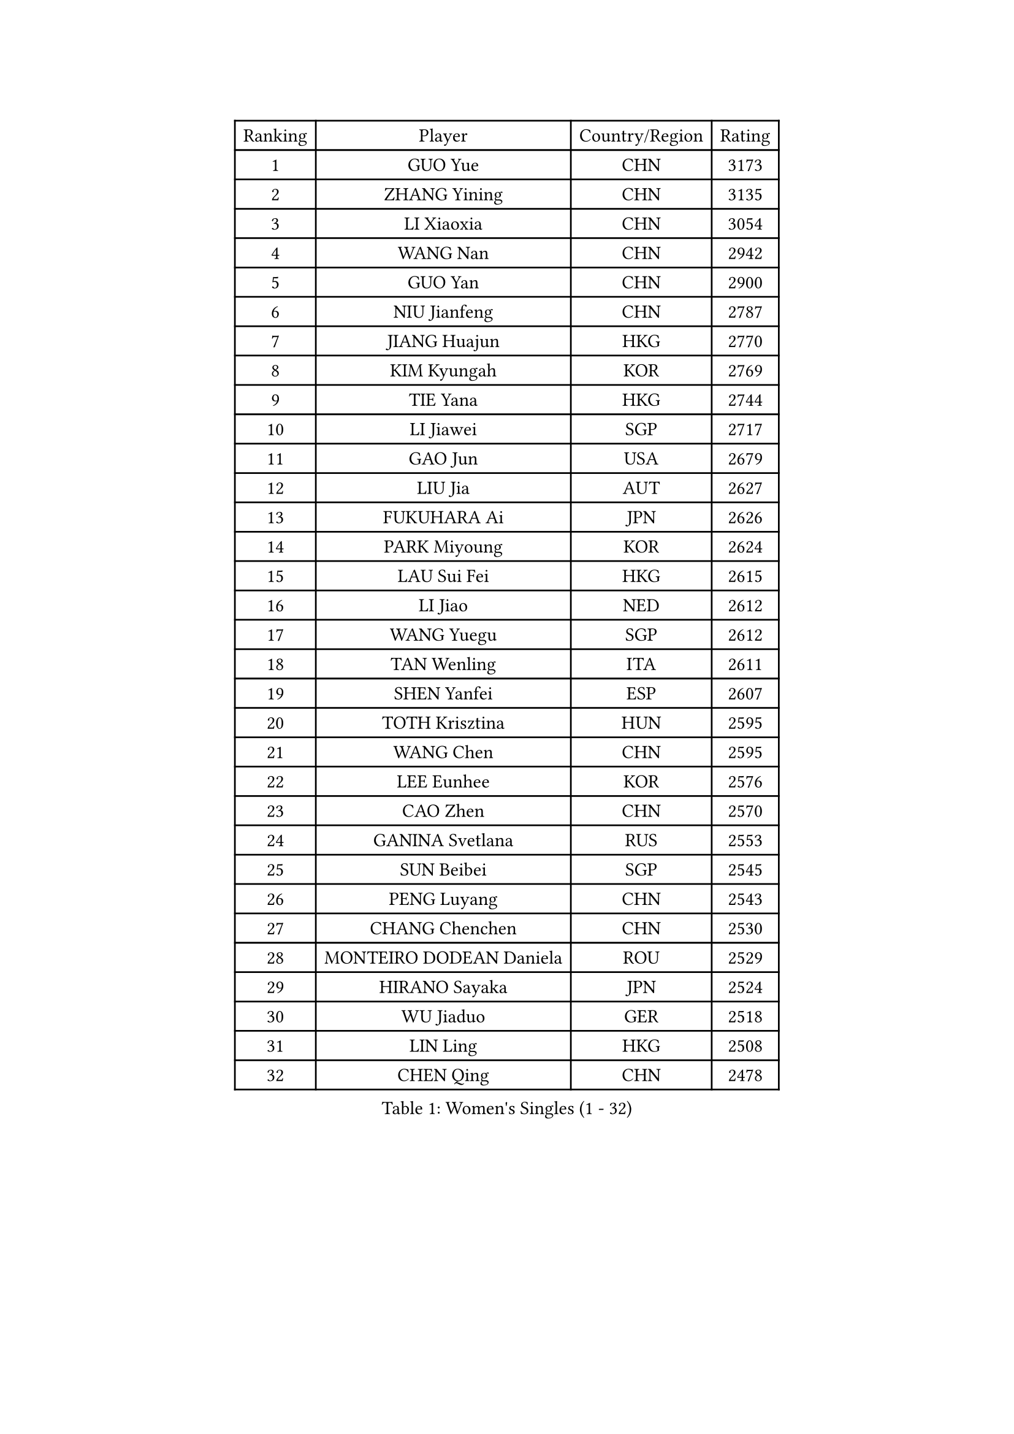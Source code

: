 
#set text(font: ("Courier New", "NSimSun"))
#figure(
  caption: "Women's Singles (1 - 32)",
    table(
      columns: 4,
      [Ranking], [Player], [Country/Region], [Rating],
      [1], [GUO Yue], [CHN], [3173],
      [2], [ZHANG Yining], [CHN], [3135],
      [3], [LI Xiaoxia], [CHN], [3054],
      [4], [WANG Nan], [CHN], [2942],
      [5], [GUO Yan], [CHN], [2900],
      [6], [NIU Jianfeng], [CHN], [2787],
      [7], [JIANG Huajun], [HKG], [2770],
      [8], [KIM Kyungah], [KOR], [2769],
      [9], [TIE Yana], [HKG], [2744],
      [10], [LI Jiawei], [SGP], [2717],
      [11], [GAO Jun], [USA], [2679],
      [12], [LIU Jia], [AUT], [2627],
      [13], [FUKUHARA Ai], [JPN], [2626],
      [14], [PARK Miyoung], [KOR], [2624],
      [15], [LAU Sui Fei], [HKG], [2615],
      [16], [LI Jiao], [NED], [2612],
      [17], [WANG Yuegu], [SGP], [2612],
      [18], [TAN Wenling], [ITA], [2611],
      [19], [SHEN Yanfei], [ESP], [2607],
      [20], [TOTH Krisztina], [HUN], [2595],
      [21], [WANG Chen], [CHN], [2595],
      [22], [LEE Eunhee], [KOR], [2576],
      [23], [CAO Zhen], [CHN], [2570],
      [24], [GANINA Svetlana], [RUS], [2553],
      [25], [SUN Beibei], [SGP], [2545],
      [26], [PENG Luyang], [CHN], [2543],
      [27], [CHANG Chenchen], [CHN], [2530],
      [28], [MONTEIRO DODEAN Daniela], [ROU], [2529],
      [29], [HIRANO Sayaka], [JPN], [2524],
      [30], [WU Jiaduo], [GER], [2518],
      [31], [LIN Ling], [HKG], [2508],
      [32], [CHEN Qing], [CHN], [2478],
    )
  )#pagebreak()

#set text(font: ("Courier New", "NSimSun"))
#figure(
  caption: "Women's Singles (33 - 64)",
    table(
      columns: 4,
      [Ranking], [Player], [Country/Region], [Rating],
      [33], [JEE Minhyung], [AUS], [2475],
      [34], [KANAZAWA Saki], [JPN], [2473],
      [35], [FUJII Hiroko], [JPN], [2468],
      [36], [BOROS Tamara], [CRO], [2463],
      [37], [FAN Ying], [CHN], [2456],
      [38], [KRAMER Tanja], [GER], [2452],
      [39], [SONG Ah Sim], [HKG], [2452],
      [40], [FUKUOKA Haruna], [JPN], [2444],
      [41], [ZHANG Rui], [HKG], [2431],
      [42], [WU Xue], [DOM], [2428],
      [43], [#text(gray, "STEFF Mihaela")], [ROU], [2425],
      [44], [PAOVIC Sandra], [CRO], [2425],
      [45], [UMEMURA Aya], [JPN], [2422],
      [46], [KIM Mi Yong], [PRK], [2421],
      [47], [SAMARA Elizabeta], [ROU], [2397],
      [48], [KWAK Bangbang], [KOR], [2395],
      [49], [PAVLOVICH Viktoria], [BLR], [2389],
      [50], [#text(gray, "KIM Bokrae")], [KOR], [2384],
      [51], [LIU Shiwen], [CHN], [2381],
      [52], [LI Qian], [POL], [2377],
      [53], [TASEI Mikie], [JPN], [2376],
      [54], [ODOROVA Eva], [SVK], [2372],
      [55], [PAVLOVICH Veronika], [BLR], [2368],
      [56], [ROBERTSON Laura], [GER], [2360],
      [57], [YU Mengyu], [SGP], [2360],
      [58], [#text(gray, "XU Yan")], [SGP], [2359],
      [59], [LI Xue], [FRA], [2357],
      [60], [GRUNDISCH Carole], [FRA], [2357],
      [61], [STRUSE Nicole], [GER], [2355],
      [62], [STEFANOVA Nikoleta], [ITA], [2347],
      [63], [JEON Hyekyung], [KOR], [2343],
      [64], [FUJINUMA Ai], [JPN], [2336],
    )
  )#pagebreak()

#set text(font: ("Courier New", "NSimSun"))
#figure(
  caption: "Women's Singles (65 - 96)",
    table(
      columns: 4,
      [Ranking], [Player], [Country/Region], [Rating],
      [65], [#text(gray, "ZHANG Xueling")], [SGP], [2336],
      [66], [POTA Georgina], [HUN], [2334],
      [67], [NEGRISOLI Laura], [ITA], [2332],
      [68], [SCHALL Elke], [GER], [2329],
      [69], [#text(gray, "RYOM Won Ok")], [PRK], [2326],
      [70], [HIURA Reiko], [JPN], [2324],
      [71], [MOON Hyunjung], [KOR], [2323],
      [72], [LI Qiangbing], [AUT], [2317],
      [73], [YU Kwok See], [HKG], [2299],
      [74], [KOTIKHINA Irina], [RUS], [2287],
      [75], [VACENOVSKA Iveta], [CZE], [2278],
      [76], [ERDELJI Anamaria], [SRB], [2272],
      [77], [TERUI Moemi], [JPN], [2271],
      [78], [#text(gray, "LEE Eunsil")], [KOR], [2267],
      [79], [SHAN Xiaona], [GER], [2265],
      [80], [LI Nan], [CHN], [2260],
      [81], [ZAMFIR Adriana], [ROU], [2258],
      [82], [XIAN Yifang], [FRA], [2255],
      [83], [DING Ning], [CHN], [2255],
      [84], [LANG Kristin], [GER], [2255],
      [85], [BOLLMEIER Nadine], [GER], [2254],
      [86], [KOMWONG Nanthana], [THA], [2251],
      [87], [KONISHI An], [JPN], [2248],
      [88], [IVANCAN Irene], [GER], [2245],
      [89], [BILENKO Tetyana], [UKR], [2238],
      [90], [SHIM Serom], [KOR], [2223],
      [91], [STRBIKOVA Renata], [CZE], [2217],
      [92], [MOLNAR Cornelia], [CRO], [2214],
      [93], [LU Yun-Feng], [TPE], [2209],
      [94], [KOSTROMINA Tatyana], [BLR], [2190],
      [95], [KIM Jong], [PRK], [2187],
      [96], [ETSUZAKI Ayumi], [JPN], [2186],
    )
  )#pagebreak()

#set text(font: ("Courier New", "NSimSun"))
#figure(
  caption: "Women's Singles (97 - 128)",
    table(
      columns: 4,
      [Ranking], [Player], [Country/Region], [Rating],
      [97], [DOLGIKH Maria], [RUS], [2183],
      [98], [LOVAS Petra], [HUN], [2159],
      [99], [LAY Jian Fang], [AUS], [2157],
      [100], [DVORAK Galia], [ESP], [2156],
      [101], [GHATAK Poulomi], [IND], [2149],
      [102], [#text(gray, "PARK Chara")], [KOR], [2146],
      [103], [RAMIREZ Sara], [ESP], [2138],
      [104], [BARTHEL Zhenqi], [GER], [2138],
      [105], [XU Jie], [POL], [2138],
      [106], [TAN Paey Fern], [SGP], [2135],
      [107], [SCHOPP Jie], [GER], [2134],
      [108], [ZHU Fang], [ESP], [2121],
      [109], [HUANG Yi-Hua], [TPE], [2120],
      [110], [ONO Shiho], [JPN], [2119],
      [111], [TKACHOVA Tetyana], [UKR], [2115],
      [112], [KOLTSOVA Anastasia], [RUS], [2112],
      [113], [KIM Kyungha], [KOR], [2107],
      [114], [MUANGSUK Anisara], [THA], [2100],
      [115], [#text(gray, "BADESCU Otilia")], [ROU], [2099],
      [116], [YOON Sunae], [KOR], [2095],
      [117], [PASKAUSKIENE Ruta], [LTU], [2087],
      [118], [NI Xia Lian], [LUX], [2087],
      [119], [ISHIGAKI Yuka], [JPN], [2087],
      [120], [LI Bin], [HUN], [2086],
      [121], [KRAVCHENKO Marina], [ISR], [2076],
      [122], [HEINE Veronika], [AUT], [2070],
      [123], [#text(gray, "GOBEL Jessica")], [GER], [2055],
      [124], [TIMINA Elena], [NED], [2051],
      [125], [EKHOLM Matilda], [SWE], [2046],
      [126], [KIM Junghyun], [KOR], [2044],
      [127], [HASAMA Nozomi], [JPN], [2042],
      [128], [WATANABE Yuko], [JPN], [2040],
    )
  )